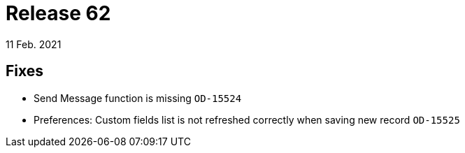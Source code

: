 = Release 62
11 Feb. 2021

== Fixes
* Send Message function is missing `OD-15524`
* Preferences: Custom fields list is not refreshed correctly when saving new record `OD-15525`

